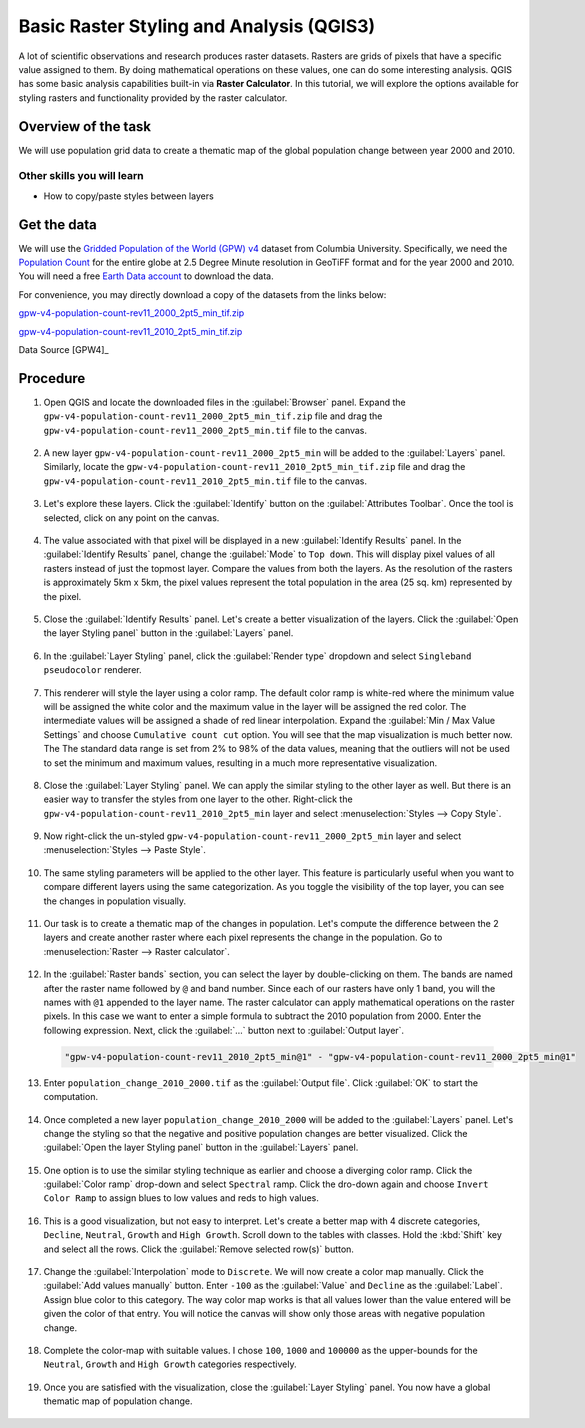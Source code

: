 Basic Raster Styling and Analysis (QGIS3)
=========================================

A lot of scientific observations and research produces raster datasets. Rasters are grids of pixels that have a specific value assigned to them. By doing mathematical operations on these values, one can do some interesting analysis. QGIS has some basic analysis capabilities built-in via **Raster Calculator**. In this tutorial, we will explore the options available for styling rasters and functionality provided by the raster calculator. 

Overview of the task
--------------------

We will use population grid data to create a thematic map of the global population change between year 2000 and 2010.

Other skills you will learn
^^^^^^^^^^^^^^^^^^^^^^^^^^^
- How to copy/paste styles between layers

Get the data
------------

We will use the `Gridded Population of the World (GPW) v4 <https://sedac.ciesin.columbia.edu/data/collection/gpw-v4>`_ dataset from Columbia University. Specifically, we need the `Population Count <https://sedac.ciesin.columbia.edu/data/set/gpw-v4-population-count-rev11/data-download>`_ for the entire globe at 2.5 Degree Minute resolution in GeoTiFF format and for the year 2000 and 2010. You will need a free `Earth Data account <https://urs.earthdata.nasa.gov/home>`_ to download the data.

.. image:: /static/3/raster_styling_and_analysis/images/data1.png
   :align: center


For convenience, you may directly download a copy of the datasets from the
links below:

`gpw-v4-population-count-rev11_2000_2pt5_min_tif.zip <http://www.qgistutorials.com/downloads/gpw-v4-population-count-rev11_2000_2pt5_min_tif.zip>`_

`gpw-v4-population-count-rev11_2010_2pt5_min_tif.zip <http://www.qgistutorials.com/downloads/gpw-v4-population-count-rev11_2010_2pt5_min_tif.zip>`_

Data Source [GPW4]_

Procedure
---------

1. Open QGIS and locate the downloaded files in the :guilabel:`Browser` panel. Expand the ``gpw-v4-population-count-rev11_2000_2pt5_min_tif.zip`` file and drag the ``gpw-v4-population-count-rev11_2000_2pt5_min.tif`` file to the canvas.

  .. image:: /static/3/raster_styling_and_analysis/images/1.png
    :align: center
    
2. A new layer ``gpw-v4-population-count-rev11_2000_2pt5_min`` will be added to the :guilabel:`Layers` panel. Similarly, locate the ``gpw-v4-population-count-rev11_2010_2pt5_min_tif.zip`` file and drag the ``gpw-v4-population-count-rev11_2010_2pt5_min.tif`` file to the canvas.

  .. image:: /static/3/raster_styling_and_analysis/images/2.png
    :align: center
    
3. Let's explore these layers. Click the :guilabel:`Identify` button on the :guilabel:`Attributes Toolbar`. Once the tool is selected, click on any point on the canvas. 

  .. image:: /static/3/raster_styling_and_analysis/images/3.png
    :align: center
    
4. The value associated with that pixel will be displayed in a new :guilabel:`Identify Results` panel. In the :guilabel:`Identify Results` panel, change the :guilabel:`Mode` to ``Top down``. This will display pixel values of all rasters instead of just the topmost layer. Compare the values from both the layers. As the resolution of the rasters is approximately 5km x 5km, the pixel values represent the total population in the area (25 sq. km) represented by the pixel.

  .. image:: /static/3/raster_styling_and_analysis/images/4.png
    :align: center
    
5. Close the :guilabel:`Identify Results` panel. Let's create a better visualization of the layers. Click the :guilabel:`Open the layer Styling panel` button in the :guilabel:`Layers` panel.

  .. image:: /static/3/raster_styling_and_analysis/images/5.png
    :align: center
    
6. In the :guilabel:`Layer Styling` panel, click the :guilabel:`Render type` dropdown and select ``Singleband pseudocolor`` renderer.

  .. image:: /static/3/raster_styling_and_analysis/images/6.png
    :align: center
    
7. This renderer will style the layer using a color ramp. The default color ramp is white-red where the minimum value will be assigned the white color and the maximum value in the layer will be assigned the red color. The intermediate values will be assigned a shade of red linear interpolation. Expand the :guilabel:`Min / Max Value Settings` and choose ``Cumulative count cut`` option. You will see that the map visualization is much better now. The  The standard data range is set from 2% to 98% of the data values, meaning that the outliers will not be used to set the minimum and maximum values, resulting in a much more representative visualization.

  .. image:: /static/3/raster_styling_and_analysis/images/7.png
    :align: center
    
8. Close the :guilabel:`Layer Styling` panel. We can apply the similar styling to the other layer as well. But there is an easier way to transfer the styles from one layer to the other. Right-click the ``gpw-v4-population-count-rev11_2010_2pt5_min`` layer and select :menuselection:`Styles --> Copy Style`.

  .. image:: /static/3/raster_styling_and_analysis/images/8.png
    :align: center
    
9. Now right-click the un-styled ``gpw-v4-population-count-rev11_2000_2pt5_min`` layer and select :menuselection:`Styles --> Paste Style`.

  .. image:: /static/3/raster_styling_and_analysis/images/9.png
    :align: center
    
10. The same styling parameters will be applied to the other layer. This feature is particularly useful when you want to compare different layers using the same categorization. As you toggle the visibility of the top layer, you can see the changes in population visually.

  .. image:: /static/3/raster_styling_and_analysis/images/10.gif
    :align: center
    
11. Our task is to create a thematic map of the changes in population. Let's compute the difference between the 2 layers and create another raster where each pixel represents the change in the population. Go to :menuselection:`Raster --> Raster calculator`.

  .. image:: /static/3/raster_styling_and_analysis/images/10.gif
    :align: center
    
12. In the :guilabel:`Raster bands` section, you can select the layer by double-clicking on them. The bands are named after the raster name followed by ``@`` and band number. Since each of our rasters have only 1 band, you will the names with ``@1`` appended to the layer name. The raster calculator can apply mathematical     operations on the raster pixels. In this case we want to enter a simple formula to subtract the 2010 population from 2000. Enter the following expression. Next, click the :guilabel:`...` button next to :guilabel:`Output layer`.

  .. code-block:: none

    "gpw-v4-population-count-rev11_2010_2pt5_min@1" - "gpw-v4-population-count-rev11_2000_2pt5_min@1"

  .. image:: /static/3/raster_styling_and_analysis/images/12.png
    :align: center
    
13. Enter ``population_change_2010_2000.tif`` as the :guilabel:`Output file`. Click :guilabel:`OK` to start the computation.

  .. image:: /static/3/raster_styling_and_analysis/images/13.png
    :align: center
    
14. Once completed a new layer ``population_change_2010_2000`` will be added to the :guilabel:`Layers` panel. Let's change the styling so that the negative and positive population changes are better visualized.  Click the :guilabel:`Open the layer Styling panel` button in the :guilabel:`Layers` panel.

  .. image:: /static/3/raster_styling_and_analysis/images/14.png
    :align: center
    
15. One option is to use the similar styling technique as earlier and choose a diverging color ramp. Click the :guilabel:`Color ramp` drop-down and select ``Spectral`` ramp. Click the dro-down again and choose ``Invert Color Ramp`` to assign blues to low values and reds to high values.

  .. image:: /static/3/raster_styling_and_analysis/images/15.png
    :align: center
    
16. This is a good visualization, but not easy to interpret. Let's create a better map with 4 discrete categories, ``Decline``, ``Neutral``, ``Growth`` and ``High Growth``. Scroll down to the tables with classes. Hold the :kbd:`Shift` key and select all the rows. Click the :guilabel:`Remove selected row(s)` button.

  .. image:: /static/3/raster_styling_and_analysis/images/16.png
    :align: center
    
17. Change the :guilabel:`Interpolation` mode to ``Discrete``. We will now create a color map manually. Click the :guilabel:`Add values manually` button. Enter ``-100`` as the :guilabel:`Value` and ``Decline`` as the :guilabel:`Label`. Assign blue color to this category. The way color map works is that all values lower than the value entered will be given the color of that entry. You will notice the canvas will show only those areas with negative population change.

  .. image:: /static/3/raster_styling_and_analysis/images/17.png
    :align: center
    
18. Complete the color-map with suitable values. I chose ``100``, ``1000`` and ``100000`` as the upper-bounds for the ``Neutral``, ``Growth`` and ``High Growth`` categories respectively.

  .. image:: /static/3/raster_styling_and_analysis/images/18.png
    :align: center
    
19. Once you are satisfied with the visualization, close the :guilabel:`Layer Styling` panel. You now have a global thematic map of population change.

  .. image:: /static/3/raster_styling_and_analysis/images/19.png
    :align: center
    
